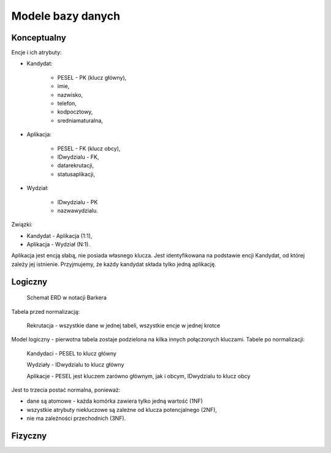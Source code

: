Modele bazy danych
~~~~~~~~~~~~~~~~~~

Konceptualny
^^^^^^^^^^^^

Encje i ich atrybuty:

- Kandydat:
	
	- PESEL - PK (klucz główny),
	
	- imie,
	
	- nazwisko,
	
	- telefon,
	
	- kodpocztowy,
	
	- sredniamaturalna,

- Aplikacja:
	
	- PESEL - FK (klucz obcy),
	
	- IDwydzialu - FK,
	
	- datarekrutacji,

	- statusaplikacji,

- Wydział:
	
	- IDwydzialu - PK
		
	- nazwawydzialu.

Związki:

- Kandydat - Aplikacja (1:1),

- Aplikacja - Wydział (N:1).

Aplikacja jest encją słabą, nie posiada własnego klucza. Jest identyfikowana na podstawie encji Kandydat, od której zależy jej istnienie. Przyjmujemy, że każdy kandydat składa tylko jedną aplikację.

.. przedstawić w notacji Chena

Logiczny
^^^^^^^^

.. figure:: diagramy/barker_erd.png
	
	Schemat ERD w notacji Barkera

Tabela przed normalizacją:

	Rekrutacja - wszystkie dane w jednej tabeli, wszystkie encje w jednej krotce

Model logiczny - pierwotna tabela zostaje podzielona na kilka innych połączonych kluczami. Tabele po normalizacji:

	Kandydaci - PESEL to klucz główny

	Wydziały - IDwydzialu to klucz główny

	Aplikacje - PESEL jest kluczem zarówno głównym, jak i obcym, IDwydzialu to klucz obcy

Jest to trzecia postać normalna, ponieważ:

- dane są atomowe - każda komórka zawiera tylko jedną wartość (1NF)

- wszystkie atrybuty niekluczowe są zależne od klucza potencjalnego (2NF),

- nie ma zależności przechodnich (3NF).

Fizyczny
^^^^^^^^

.. implementacja z użyciem SQLite

.. z użyciem PostgreSQL
